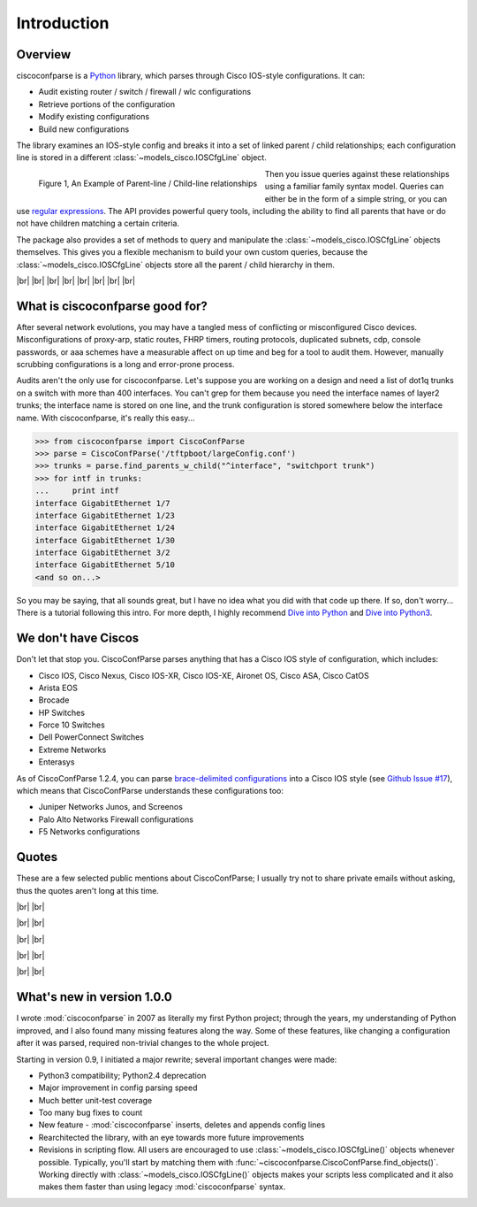 =============
Introduction
=============

Overview
---------

ciscoconfparse is a Python_ library, which parses through Cisco IOS-style 
configurations.  It can:

- Audit existing router / switch / firewall / wlc configurations
- Retrieve portions of the configuration
- Modify existing configurations
- Build new configurations

The library examines an IOS-style config and breaks it into a set of linked 
parent / child relationships; each configuration line is stored in a different 
:class:`~models_cisco.IOSCfgLine` object.

.. figure:: _static/ciscoconfparse_overview.png
   :width: 600px
   :alt: ciscoconfparse overview
   :align: left

   Figure 1, An Example of Parent-line / Child-line relationships

Then you issue queries against these relationships using a familiar family 
syntax model. Queries can either be in the form of a simple string, or you can 
use `regular expressions`_. The API provides powerful query tools, including 
the ability to find all parents that have or do not have children matching a 
certain criteria.

The package also provides a set of methods to query and manipulate the 
:class:`~models_cisco.IOSCfgLine` objects themselves. This gives you a flexible 
mechanism to build your own custom queries, because the 
:class:`~models_cisco.IOSCfgLine` objects store all the parent / child 
hierarchy in them.

|br|
|br|
|br|
|br|
|br|
|br|
|br|
|br|

What is ciscoconfparse good for?
----------------------------------

After several network evolutions, you may have a tangled mess of conflicting or 
misconfigured Cisco devices.  Misconfigurations of proxy-arp, static routes, 
FHRP timers, routing protocols, duplicated subnets, cdp, console passwords, or 
aaa schemes have a measurable affect on up time and beg for a tool to audit them.
However, manually scrubbing configurations is a long and error-prone process.

Audits aren't the only use for ciscoconfparse.  Let's suppose you are working 
on a design and need a list of dot1q trunks on a switch with more than 400 
interfaces.  You can't grep for them because you need the interface names of 
layer2 trunks; the interface name is stored on one line, and the trunk 
configuration is stored somewhere below the interface name.  With 
ciscoconfparse, it's really this easy...

.. sourcecode:: python

   >>> from ciscoconfparse import CiscoConfParse
   >>> parse = CiscoConfParse('/tftpboot/largeConfig.conf')
   >>> trunks = parse.find_parents_w_child("^interface", "switchport trunk")
   >>> for intf in trunks:
   ...     print intf
   interface GigabitEthernet 1/7
   interface GigabitEthernet 1/23
   interface GigabitEthernet 1/24
   interface GigabitEthernet 1/30
   interface GigabitEthernet 3/2
   interface GigabitEthernet 5/10
   <and so on...>

So you may be saying, that all sounds great, but I have no idea what you did 
with that code up there.  If so, don't worry... There is a tutorial following 
this intro.  For more depth, I highly recommend `Dive into Python`_ and 
`Dive into Python3`_.

We don't have Ciscos
--------------------

Don't let that stop you.  CiscoConfParse parses anything that has a Cisco IOS 
style of configuration, which includes:

- Cisco IOS, Cisco Nexus, Cisco IOS-XR, Cisco IOS-XE, Aironet OS, Cisco ASA, Cisco CatOS
- Arista EOS
- Brocade
- HP Switches
- Force 10 Switches
- Dell PowerConnect Switches
- Extreme Networks
- Enterasys

As of CiscoConfParse 1.2.4, you can parse `brace-delimited configurations`_ 
into a Cisco IOS style (see `Github Issue #17`_), which means that 
CiscoConfParse understands these configurations too:

- Juniper Networks Junos, and Screenos
- Palo Alto Networks Firewall configurations
- F5 Networks configurations

Quotes
------

These are a few selected public mentions about CiscoConfParse; I usually try not to share private emails without asking, thus the quotes aren't long at this time.

|br|
|br|

.. raw:: html

   <a href="https://github.com/mpenning/ciscoconfparse/issues/13#issuecomment-71340177"><img src="https://raw.githubusercontent.com/mpenning/ciscoconfparse/master/sphinx-doc/_static/crackerjackmack.png" width="800" alt="CiscoConfParse Github issue #13"></a>

|br|
|br|

.. raw:: html

   <a href="http://www.reddit.com/r/Python/comments/2zxew5/interesting_dmca_notice_gplv3_license_violation/#cptgtl7"><img src="https://raw.githubusercontent.com/mpenning/ciscoconfparse/master/sphinx-doc/_static/reddit_20150328.png" width="500" alt="Reddit comment - 20150328"></a>

|br|
|br|

.. raw:: html

   <blockquote class="twitter-tweet" lang="en"><p>Have to audit &gt; 100 catalyst sw configs for misconfiguration/non-standard configs. Perfect job for CiscoConfParse http://is.gd/d13z2 <a href="https://twitter.com/hashtag/python?src=hash">#python</a></p>&mdash; Jochen - l0b0 (@verbosemode) <a href="https://twitter.com/verbosemode/status/16878620193">June 23, 2010</a></blockquote>
   <script async src="//platform.twitter.com/widgets.js" charset="utf-8"></script>

|br|
|br|

.. raw:: html

   <blockquote class="twitter-tweet" data-conversation="none" lang="en"><p><a href="https://twitter.com/fryguy_pa">@fryguy_pa</a> There is a Cisco config parsing library for python that does neat tricks for searching configs</p>&mdash; Bob McCouch (@BobMcCouch) <a href="https://twitter.com/BobMcCouch/status/294877521349079041">January 25, 2013</a></blockquote>
   <script async src="//platform.twitter.com/widgets.js" charset="utf-8"></script>

   <blockquote class="twitter-tweet" data-conversation="none" lang="en"><p>.<a href="https://twitter.com/fryguy_pa">@fryguy_pa</a> Here it is: ciscoconf python library: <a href="http://t.co/oDCWRZer">http://t.co/oDCWRZer</a></p>&mdash; Bob McCouch (@BobMcCouch) <a href="https://twitter.com/BobMcCouch/status/294878103199698944">January 25, 2013</a></blockquote>
   <script async src="//platform.twitter.com/widgets.js" charset="utf-8"></script>

|br|
|br|

What's new in version 1.0.0
---------------------------

I wrote :mod:`ciscoconfparse` in 2007 as literally my first Python 
project; through the years, my understanding of Python improved, and I also 
found many missing features along the way. Some of these features, like 
changing a configuration after it was parsed, required non-trivial changes to 
the whole project.

Starting in version 0.9, I initiated a major rewrite; several important 
changes were made:

- Python3 compatibility; Python2.4 deprecation
- Major improvement in config parsing speed
- Much better unit-test coverage
- Too many bug fixes to count
- New feature - :mod:`ciscoconfparse` inserts, deletes and appends config lines
- Rearchitected the library, with an eye towards more future improvements
- Revisions in scripting flow.  All users are encouraged to use :class:`~models_cisco.IOSCfgLine()` objects whenever possible.  Typically, you'll start by matching them with :func:`~ciscoconfparse.CiscoConfParse.find_objects()`.  Working directly with :class:`~models_cisco.IOSCfgLine()` objects makes your scripts less complicated and it also makes them faster than using legacy :mod:`ciscoconfparse` syntax.

.. _`brace-delimited configurations`: https://github.com/mpenning/ciscoconfparse/blob/81cb4bee7c5ad95301b9e8b3562d70f11fa32505/configs/sample_01.junos
.. _`Github Issue #17`: https://github.com/mpenning/ciscoconfparse/issues/17
.. _`This project [ciscoconfparse] has really been a lifesaver`: https://github.com/mpenning/ciscoconfparse/issues/13#issuecomment-71340177
.. _`Dive into Python`: http://www.diveintopython.net/
.. _`Dive into Python3`: http://www.diveintopython3.net/
.. _`regular expressions`: https://docs.python.org/3/howto/regex.html
.. _Python: http://python.org/

.. |br| raw:: html

   <br>

